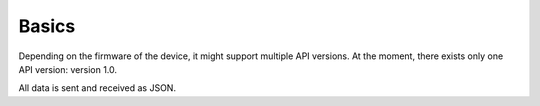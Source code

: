 Basics
======

Depending on the firmware of the device, it might support multiple API versions.
At the moment, there exists only one API version: version 1.0.

All data is sent and received as JSON.
